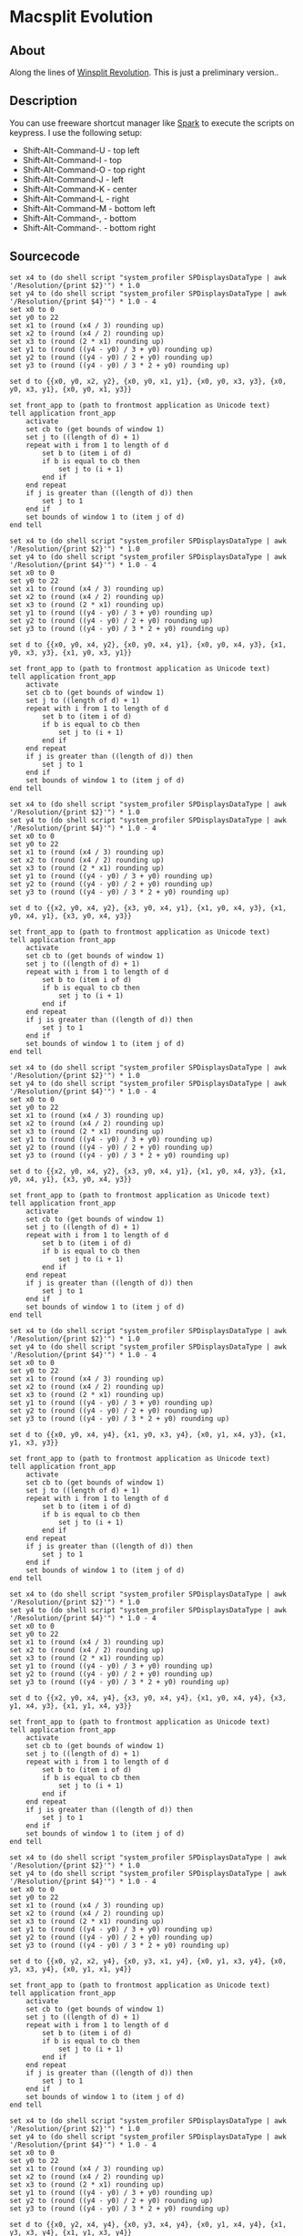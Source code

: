 * Macsplit Evolution

** About

Along the lines of [[http://www.winsplit-revolution.com][Winsplit Revolution]].
This is just a preliminary version..

** Description

You can use freeware shortcut manager like [[http://www.shadowlab.org/softwares/spark.php][Spark]] to execute the
scripts on keypress. I use the following setup:

- Shift-Alt-Command-U - top left
- Shift-Alt-Command-I - top
- Shift-Alt-Command-O - top right
- Shift-Alt-Command-J - left
- Shift-Alt-Command-K - center
- Shift-Alt-Command-L - right
- Shift-Alt-Command-M - bottom left
- Shift-Alt-Command-, - bottom
- Shift-Alt-Command-. - bottom right

** Sourcecode

#+NAME: tl-macsplit.scpt
#+BEGIN_SRC applescript
set x4 to (do shell script "system_profiler SPDisplaysDataType | awk '/Resolution/{print $2}'") * 1.0
set y4 to (do shell script "system_profiler SPDisplaysDataType | awk '/Resolution/{print $4}'") * 1.0 - 4
set x0 to 0
set y0 to 22
set x1 to (round (x4 / 3) rounding up)
set x2 to (round (x4 / 2) rounding up)
set x3 to (round (2 * x1) rounding up)
set y1 to (round ((y4 - y0) / 3 + y0) rounding up)
set y2 to (round ((y4 - y0) / 2 + y0) rounding up)
set y3 to (round ((y4 - y0) / 3 * 2 + y0) rounding up)

set d to {{x0, y0, x2, y2}, {x0, y0, x1, y1}, {x0, y0, x3, y3}, {x0, y0, x3, y1}, {x0, y0, x1, y3}}

set front_app to (path to frontmost application as Unicode text)
tell application front_app
	activate
	set cb to (get bounds of window 1)
	set j to ((length of d) + 1)
	repeat with i from 1 to length of d
		set b to (item i of d)
		if b is equal to cb then
			set j to (i + 1)
		end if
	end repeat
	if j is greater than ((length of d)) then
		set j to 1
	end if
	set bounds of window 1 to (item j of d)
end tell
#+END_SRC

#+NAME: t-macsplit.scpt
#+BEGIN_SRC applescript
set x4 to (do shell script "system_profiler SPDisplaysDataType | awk '/Resolution/{print $2}'") * 1.0
set y4 to (do shell script "system_profiler SPDisplaysDataType | awk '/Resolution/{print $4}'") * 1.0 - 4
set x0 to 0
set y0 to 22
set x1 to (round (x4 / 3) rounding up)
set x2 to (round (x4 / 2) rounding up)
set x3 to (round (2 * x1) rounding up)
set y1 to (round ((y4 - y0) / 3 + y0) rounding up)
set y2 to (round ((y4 - y0) / 2 + y0) rounding up)
set y3 to (round ((y4 - y0) / 3 * 2 + y0) rounding up)

set d to {{x0, y0, x4, y2}, {x0, y0, x4, y1}, {x0, y0, x4, y3}, {x1, y0, x3, y3}, {x1, y0, x3, y1}}

set front_app to (path to frontmost application as Unicode text)
tell application front_app
	activate
	set cb to (get bounds of window 1)
	set j to ((length of d) + 1)
	repeat with i from 1 to length of d
		set b to (item i of d)
		if b is equal to cb then
			set j to (i + 1)
		end if
	end repeat
	if j is greater than ((length of d)) then
		set j to 1
	end if
	set bounds of window 1 to (item j of d)
end tell
#+END_SRC

#+NAME: tr-macsplit.scpt
#+BEGIN_SRC applescript
set x4 to (do shell script "system_profiler SPDisplaysDataType | awk '/Resolution/{print $2}'") * 1.0
set y4 to (do shell script "system_profiler SPDisplaysDataType | awk '/Resolution/{print $4}'") * 1.0 - 4
set x0 to 0
set y0 to 22
set x1 to (round (x4 / 3) rounding up)
set x2 to (round (x4 / 2) rounding up)
set x3 to (round (2 * x1) rounding up)
set y1 to (round ((y4 - y0) / 3 + y0) rounding up)
set y2 to (round ((y4 - y0) / 2 + y0) rounding up)
set y3 to (round ((y4 - y0) / 3 * 2 + y0) rounding up)

set d to {{x2, y0, x4, y2}, {x3, y0, x4, y1}, {x1, y0, x4, y3}, {x1, y0, x4, y1}, {x3, y0, x4, y3}}

set front_app to (path to frontmost application as Unicode text)
tell application front_app
	activate
	set cb to (get bounds of window 1)
	set j to ((length of d) + 1)
	repeat with i from 1 to length of d
		set b to (item i of d)
		if b is equal to cb then
			set j to (i + 1)
		end if
	end repeat
	if j is greater than ((length of d)) then
		set j to 1
	end if
	set bounds of window 1 to (item j of d)
end tell
#+END_SRC

#+NAME: l-macsplit.scpt
#+BEGIN_SRC applescript
set x4 to (do shell script "system_profiler SPDisplaysDataType | awk '/Resolution/{print $2}'") * 1.0
set y4 to (do shell script "system_profiler SPDisplaysDataType | awk '/Resolution/{print $4}'") * 1.0 - 4
set x0 to 0
set y0 to 22
set x1 to (round (x4 / 3) rounding up)
set x2 to (round (x4 / 2) rounding up)
set x3 to (round (2 * x1) rounding up)
set y1 to (round ((y4 - y0) / 3 + y0) rounding up)
set y2 to (round ((y4 - y0) / 2 + y0) rounding up)
set y3 to (round ((y4 - y0) / 3 * 2 + y0) rounding up)

set d to {{x2, y0, x4, y2}, {x3, y0, x4, y1}, {x1, y0, x4, y3}, {x1, y0, x4, y1}, {x3, y0, x4, y3}}

set front_app to (path to frontmost application as Unicode text)
tell application front_app
	activate
	set cb to (get bounds of window 1)
	set j to ((length of d) + 1)
	repeat with i from 1 to length of d
		set b to (item i of d)
		if b is equal to cb then
			set j to (i + 1)
		end if
	end repeat
	if j is greater than ((length of d)) then
		set j to 1
	end if
	set bounds of window 1 to (item j of d)
end tell
#+END_SRC

#+NAME: c-macsplit.scpt
#+BEGIN_SRC applescript
set x4 to (do shell script "system_profiler SPDisplaysDataType | awk '/Resolution/{print $2}'") * 1.0
set y4 to (do shell script "system_profiler SPDisplaysDataType | awk '/Resolution/{print $4}'") * 1.0 - 4
set x0 to 0
set y0 to 22
set x1 to (round (x4 / 3) rounding up)
set x2 to (round (x4 / 2) rounding up)
set x3 to (round (2 * x1) rounding up)
set y1 to (round ((y4 - y0) / 3 + y0) rounding up)
set y2 to (round ((y4 - y0) / 2 + y0) rounding up)
set y3 to (round ((y4 - y0) / 3 * 2 + y0) rounding up)

set d to {{x0, y0, x4, y4}, {x1, y0, x3, y4}, {x0, y1, x4, y3}, {x1, y1, x3, y3}}

set front_app to (path to frontmost application as Unicode text)
tell application front_app
	activate
	set cb to (get bounds of window 1)
	set j to ((length of d) + 1)
	repeat with i from 1 to length of d
		set b to (item i of d)
		if b is equal to cb then
			set j to (i + 1)
		end if
	end repeat
	if j is greater than ((length of d)) then
		set j to 1
	end if
	set bounds of window 1 to (item j of d)
end tell
#+END_SRC

#+NAME: r-macsplit.scpt
#+BEGIN_SRC applescript
set x4 to (do shell script "system_profiler SPDisplaysDataType | awk '/Resolution/{print $2}'") * 1.0
set y4 to (do shell script "system_profiler SPDisplaysDataType | awk '/Resolution/{print $4}'") * 1.0 - 4
set x0 to 0
set y0 to 22
set x1 to (round (x4 / 3) rounding up)
set x2 to (round (x4 / 2) rounding up)
set x3 to (round (2 * x1) rounding up)
set y1 to (round ((y4 - y0) / 3 + y0) rounding up)
set y2 to (round ((y4 - y0) / 2 + y0) rounding up)
set y3 to (round ((y4 - y0) / 3 * 2 + y0) rounding up)

set d to {{x2, y0, x4, y4}, {x3, y0, x4, y4}, {x1, y0, x4, y4}, {x3, y1, x4, y3}, {x1, y1, x4, y3}}

set front_app to (path to frontmost application as Unicode text)
tell application front_app
	activate
	set cb to (get bounds of window 1)
	set j to ((length of d) + 1)
	repeat with i from 1 to length of d
		set b to (item i of d)
		if b is equal to cb then
			set j to (i + 1)
		end if
	end repeat
	if j is greater than ((length of d)) then
		set j to 1
	end if
	set bounds of window 1 to (item j of d)
end tell
#+END_SRC

#+NAME: bl-macsplit.scpt
#+BEGIN_SRC applescript
set x4 to (do shell script "system_profiler SPDisplaysDataType | awk '/Resolution/{print $2}'") * 1.0
set y4 to (do shell script "system_profiler SPDisplaysDataType | awk '/Resolution/{print $4}'") * 1.0 - 4
set x0 to 0
set y0 to 22
set x1 to (round (x4 / 3) rounding up)
set x2 to (round (x4 / 2) rounding up)
set x3 to (round (2 * x1) rounding up)
set y1 to (round ((y4 - y0) / 3 + y0) rounding up)
set y2 to (round ((y4 - y0) / 2 + y0) rounding up)
set y3 to (round ((y4 - y0) / 3 * 2 + y0) rounding up)

set d to {{x0, y2, x2, y4}, {x0, y3, x1, y4}, {x0, y1, x3, y4}, {x0, y3, x3, y4}, {x0, y1, x1, y4}}

set front_app to (path to frontmost application as Unicode text)
tell application front_app
	activate
	set cb to (get bounds of window 1)
	set j to ((length of d) + 1)
	repeat with i from 1 to length of d
		set b to (item i of d)
		if b is equal to cb then
			set j to (i + 1)
		end if
	end repeat
	if j is greater than ((length of d)) then
		set j to 1
	end if
	set bounds of window 1 to (item j of d)
end tell
#+END_SRC

#+NAME: b-macsplit.scpt
#+BEGIN_SRC applescript
set x4 to (do shell script "system_profiler SPDisplaysDataType | awk '/Resolution/{print $2}'") * 1.0
set y4 to (do shell script "system_profiler SPDisplaysDataType | awk '/Resolution/{print $4}'") * 1.0 - 4
set x0 to 0
set y0 to 22
set x1 to (round (x4 / 3) rounding up)
set x2 to (round (x4 / 2) rounding up)
set x3 to (round (2 * x1) rounding up)
set y1 to (round ((y4 - y0) / 3 + y0) rounding up)
set y2 to (round ((y4 - y0) / 2 + y0) rounding up)
set y3 to (round ((y4 - y0) / 3 * 2 + y0) rounding up)

set d to {{x0, y2, x4, y4}, {x0, y3, x4, y4}, {x0, y1, x4, y4}, {x1, y3, x3, y4}, {x1, y1, x3, y4}}

set front_app to (path to frontmost application as Unicode text)
tell application front_app
	activate
	set cb to (get bounds of window 1)
	set j to ((length of d) + 1)
	repeat with i from 1 to length of d
		set b to (item i of d)
		if b is equal to cb then
			set j to (i + 1)
		end if
	end repeat
	if j is greater than ((length of d)) then
		set j to 1
	end if
	set bounds of window 1 to (item j of d)
end tell
#+END_SRC

#+NAME: br-macsplit.scpt
#+BEGIN_SRC applescript
set x4 to (do shell script "system_profiler SPDisplaysDataType | awk '/Resolution/{print $2}'") * 1.0
set y4 to (do shell script "system_profiler SPDisplaysDataType | awk '/Resolution/{print $4}'") * 1.0 - 4
set x0 to 0
set y0 to 22
set x1 to (round (x4 / 3) rounding up)
set x2 to (round (x4 / 2) rounding up)
set x3 to (round (2 * x1) rounding up)
set y1 to (round ((y4 - y0) / 3 + y0) rounding up)
set y2 to (round ((y4 - y0) / 2 + y0) rounding up)
set y3 to (round ((y4 - y0) / 3 * 2 + y0) rounding up)

set d to {{x2, y2, x4, y4}, {x3, y3, x4, y4}, {x1, y1, x4, y4}, {x1, y3, x4, y4}, {x3, y1, x4, y4}}

set front_app to (path to frontmost application as Unicode text)
tell application front_app
	activate
	set cb to (get bounds of window 1)
	set j to ((length of d) + 1)
	repeat with i from 1 to length of d
		set b to (item i of d)
		if b is equal to cb then
			set j to (i + 1)
		end if
	end repeat
	if j is greater than ((length of d)) then
		set j to 1
	end if
	set bounds of window 1 to (item j of d)
end tell
#+END_SRC
